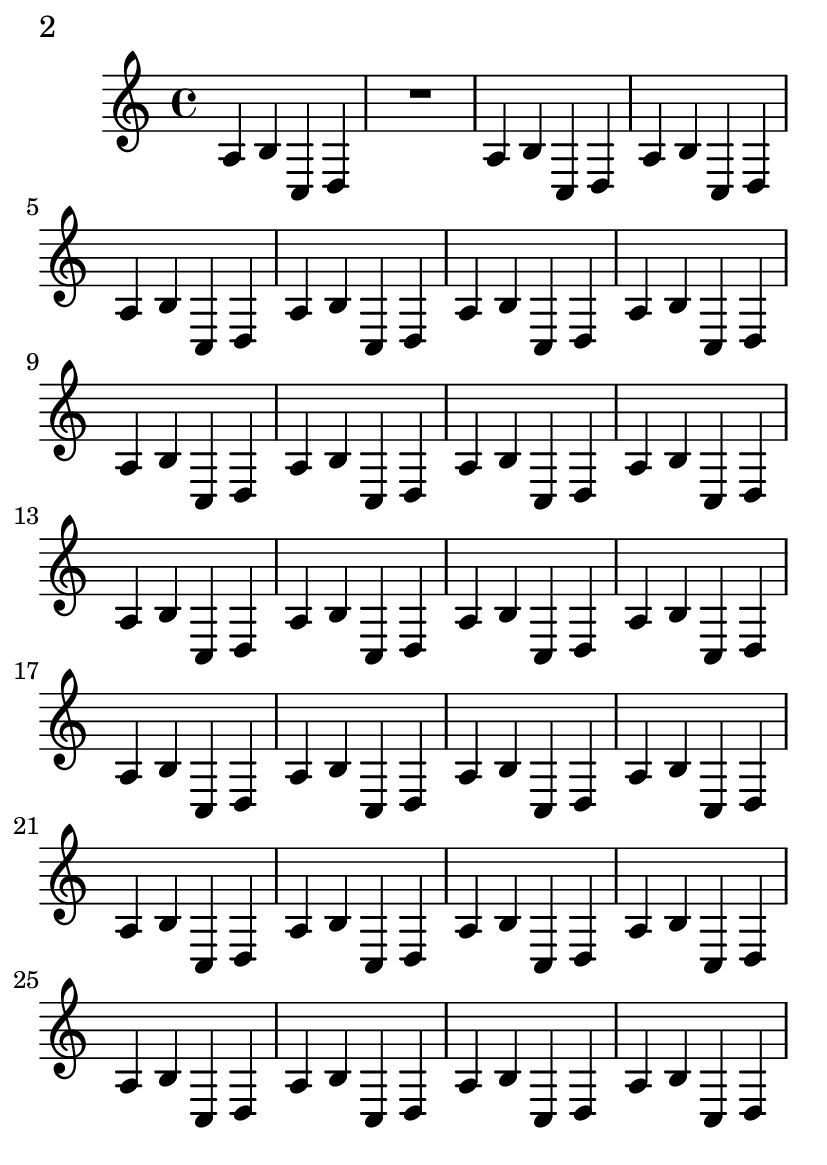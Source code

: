 \version "2.12.0"

\header {
  texidoc = "By default, we start with page 1, which is on the right hand side
of a double page. In this example, auto-first-page-number is set to ##t.
Although the first measure could go on a page by itself, this would require
stretching the first page badly, so we should automatically set the first page
number to 2 in order to avoid a bad page turn."
}

\paper {
  page-breaking = #ly:page-turn-breaking
  auto-first-page-number = ##t
  print-first-page-number = ##t
}

#(set-default-paper-size "a6")

\layout {
  \context {
    \Staff
    \consists "Page_turn_engraver"
  }
}

\book {
  \score {
    {
      a b c d R1
      \repeat unfold 30 {a4 b c d}
    }
  }
}
